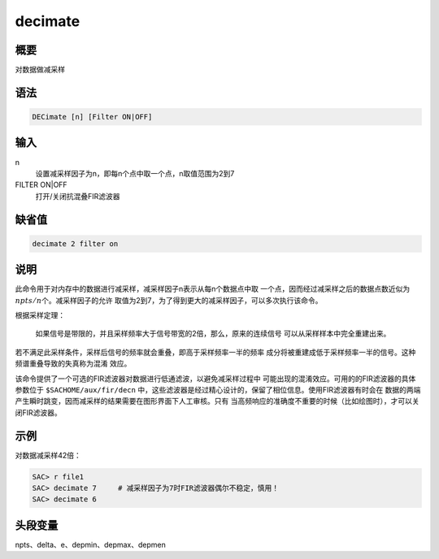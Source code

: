 decimate
========

概要
----

对数据做减采样

语法
----

.. code:: bash

    DECimate [n] [Filter ON|OFF]

输入
----

n
    设置减采样因子为n，即每n个点中取一个点，n取值范围为2到7

FILTER ON|OFF
    打开/关闭抗混叠FIR滤波器

缺省值
------

.. code:: bash

    decimate 2 filter on

说明
----

此命令用于对内存中的数据进行减采样，减采样因子n表示从每n个数据点中取
一个点，因而经过减采样之后的数据点数近似为\ :math:`npts/n`\ 个。减采样因子的允许
取值为2到7，为了得到更大的减采样因子，可以多次执行该命令。

根据采样定理：

    如果信号是带限的，并且采样频率大于信号带宽的2倍，那么，原来的连续信号
    可以从采样样本中完全重建出来。

若不满足此采样条件，采样后信号的频率就会重叠，即高于采样频率一半的频率
成分将被重建成低于采样频率一半的信号。这种频谱重叠导致的失真称为混淆
效应。

该命令提供了一个可选的FIR滤波器对数据进行低通滤波，以避免减采样过程中
可能出现的混淆效应。可用的的FIR滤波器的具体参数位于
``$SACHOME/aux/fir/decn``
中，这些滤波器是经过精心设计的，保留了相位信息。使用FIR滤波器有时会在
数据的两端产生瞬时跳变，因而减采样的结果需要在图形界面下人工审核。只有
当高频响应的准确度不重要的时候（比如绘图时），才可以关闭FIR滤波器。

示例
----

对数据减采样42倍：

.. code:: bash

    SAC> r file1
    SAC> decimate 7     # 减采样因子为7时FIR滤波器偶尔不稳定，慎用！
    SAC> decimate 6

头段变量
--------

npts、delta、e、depmin、depmax、depmen

